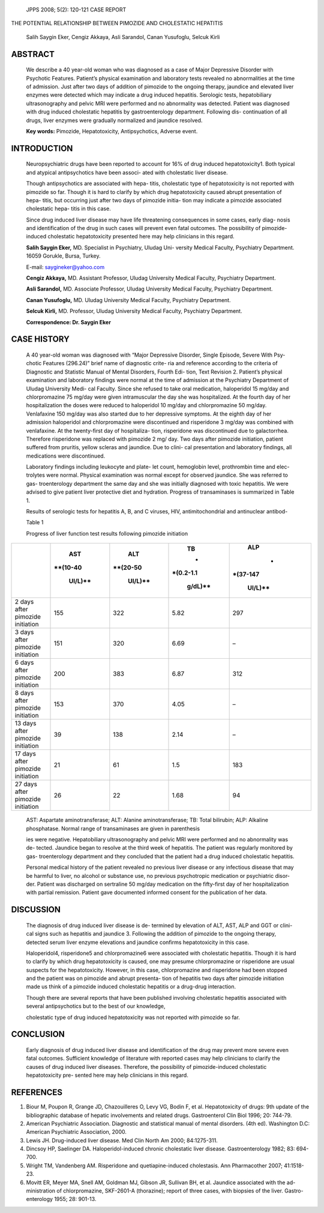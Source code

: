    JPPS 2008; 5(2): 120-121 CASE REPORT

THE POTENTIAL RELATIONSHIP BETWEEN PIMOZIDE AND CHOLESTATIC HEPATITIS

   Salih Saygin Eker, Cengiz Akkaya, Asli Sarandol, Canan Yusufoglu,
   Selcuk Kirli

ABSTRACT
========

   We describe a 40 year-old woman who was diagnosed as a case of Major
   Depressive Disorder with Psychotic Features. Patient’s physical
   examination and laboratory tests revealed no abnormalities at the
   time of admission. Just after two days of addition of pimozide to the
   ongoing therapy, jaundice and elevated liver enzymes were detected
   which may indicate a drug induced hepatitis. Serologic tests,
   hepatobiliary ultrasonography and pelvic MRI were performed and no
   abnormality was detected. Patient was diagnosed with drug induced
   cholestatic hepatitis by gastroenterology department. Following dis-
   continuation of all drugs, liver enzymes were gradually normalized
   and jaundice resolved.

   **Key words:** Pimozide, Hepatotoxicity, Antipsychotics, Adverse
   event.

INTRODUCTION
============

   Neuropsychiatric drugs have been reported to account for 16% of drug
   induced hepatotoxicity1. Both typical and atypical antipsychotics
   have been associ- ated with cholestatic liver disease.

   Though antipsychotics are associated with hepa- titis, cholestatic
   type of hepatotoxicity is not reported with pimozide so far. Though
   it is hard to clarify by which drug hepatotoxicity caused abrupt
   presentation of hepa- titis, but occurring just after two days of
   pimozide initia- tion may indicate a pimozide associated cholestatic
   hepa- titis in this case.

   Since drug induced liver disease may have life threatening
   consequences in some cases, early diag- nosis and identification of
   the drug in such cases will prevent even fatal outcomes. The
   possibility of pimozide- induced cholestatic hepatotoxicity presented
   here may help clinicians in this regard.

   **Salih Saygin Eker,** MD. Specialist in Psychiatry, Uludag Uni-
   versity Medical Faculty, Psychiatry Department. 16059 Gorukle, Bursa,
   Turkey.

   E-mail: saygineker@yahoo.com

   **Cengiz Akkaya,** MD. Assistant Professor, Uludag University Medical
   Faculty, Psychiatry Department.

   **Asli Sarandol,** MD. Associate Professor, Uludag University Medical
   Faculty, Psychiatry Department.

   **Canan Yusufoglu,** MD. Uludag University Medical Faculty,
   Psychiatry Department.

   **Selcuk Kirli,** MD. Professor, Uludag University Medical Faculty,
   Psychiatry Department.

   **Correspondence: Dr. Saygin Eker**

CASE HISTORY
============

   A 40 year-old woman was diagnosed with “Major Depressive Disorder,
   Single Episode, Severe With Psy- chotic Features (296.24)” brief name
   of diagnostic crite- ria and reference according to the criteria of
   Diagnostic and Statistic Manual of Mental Disorders, Fourth Edi-
   tion, Text Revision 2. Patient’s physical examination and laboratory
   findings were normal at the time of admission at the Psychiatry
   Department of Uludag University Medi- cal Faculty. Since she refused
   to take oral medication, haloperidol 15 mg/day and chlorpromazine 75
   mg/day were given intramuscular the day she was hospitalized. At the
   fourth day of her hospitalization the doses were reduced to
   haloperidol 10 mg/day and chlorpromazine 50 mg/day. Venlafaxine 150
   mg/day was also started due to her depressive symptoms. At the eighth
   day of her admission haloperidol and chlorpromazine were discontinued
   and risperidone 3 mg/day was combined with venlafaxine. At the
   twenty-first day of hospitaliza- tion, risperidone was discontinued
   due to galactorrhea. Therefore risperidone was replaced with pimozide
   2 mg/ day. Two days after pimozide initiation, patient suffered from
   pruritis, yellow scleras and jaundice. Due to clini- cal presentation
   and laboratory findings, all medications were discontinued.

   Laboratory findings including leukocyte and plate- let count,
   hemoglobin level, prothrombin time and elec- trolytes were normal.
   Physical examination was normal except for observed jaundice. She was
   referred to gas- troenterology department the same day and she was
   initially diagnosed with toxic hepatitis. We were advised to give
   patient liver protective diet and hydration. Progress of
   transaminases is summarized in Table 1.

   Results of serologic tests for hepatitis A, B, and C viruses, HIV,
   antimitochondrial and antinuclear antibod-

   Table 1

   Progress of liver function test results following pimozide initiation

+-----------------------+----------+----------+-----------+----------+
|                       |          |          |    **TB** |          |
|                       |  **AST** |  **ALT** |           |  **ALP** |
|                       |          |          |    *      |          |
|                       |          |          | *(0.2-1.1 |    *     |
|                       | **(10-40 | **(20-50 |           | *(37-147 |
|                       |          |          |   g/dL)** |          |
|                       |  UI/L)** |  UI/L)** |           |  UI/L)** |
+=======================+==========+==========+===========+==========+
| 2 days after pimozide |    155   |    322   |    5.82   |    297   |
| initiation            |          |          |           |          |
+-----------------------+----------+----------+-----------+----------+
| 3 days after pimozide |    151   |    320   |    6.69   |    –     |
| initiation            |          |          |           |          |
+-----------------------+----------+----------+-----------+----------+
| 6 days after pimozide |    200   |    383   |    6.87   |    312   |
| initiation            |          |          |           |          |
+-----------------------+----------+----------+-----------+----------+
| 8 days after pimozide |    153   |    370   |    4.05   |    –     |
| initiation            |          |          |           |          |
+-----------------------+----------+----------+-----------+----------+
| 13 days after         |    39    |    138   |    2.14   |    –     |
| pimozide initiation   |          |          |           |          |
+-----------------------+----------+----------+-----------+----------+
| 17 days after         |    21    |    61    |    1.5    |    183   |
| pimozide initiation   |          |          |           |          |
+-----------------------+----------+----------+-----------+----------+
| 27 days after         |    26    |    22    |    1.68   |    94    |
| pimozide initiation   |          |          |           |          |
+-----------------------+----------+----------+-----------+----------+

..

   AST: Aspartate aminotransferase; ALT: Alanine aminotransferase; TB:
   Total bilirubin; ALP: Alkaline phosphatase. Normal range of
   transaminases are given in parenthesis

   ies were negative. Hepatobiliary ultrasonography and pelvic MRI were
   performed and no abnormality was de- tected. Jaundice began to
   resolve at the third week of hepatitis. The patient was regularly
   monitored by gas- troenterology department and they concluded that
   the patient had a drug induced cholestatic hepatitis.

   Personal medical history of the patient revealed no previous liver
   disease or any infectious disease that may be harmful to liver, no
   alcohol or substance use, no previous psychotropic medication or
   psychiatric disor- der. Patient was discharged on sertraline 50
   mg/day medication on the fifty-first day of her hospitalization with
   partial remission. Patient gave documented informed consent for the
   publication of her data.

DISCUSSION
==========

   The diagnosis of drug induced liver disease is de- termined by
   elevation of ALT, AST, ALP and GGT or clini- cal signs such as
   hepatitis and jaundice 3. Following the addition of pimozide to the
   ongoing therapy, detected serum liver enzyme elevations and jaundice
   confirms hepatotoxicity in this case.

   Haloperidol4, risperidone5 and chlorpromazine6 were associated with
   cholestatic hepatitis. Though it is hard to clarify by which drug
   hepatotoxicity is caused, one may presume chlorpromazine or
   risperidone are usual suspects for the hepatotoxicity. However, in
   this case, chlorpromazine and risperidone had been stopped and the
   patient was on pimozide and abrupt presenta- tion of hepatitis two
   days after pimozide initiation made us think of a pimozide induced
   cholestatic hepatitis or a drug-drug interaction.

   Though there are several reports that have been published involving
   cholestatic hepatitis associated with several antipsychotics but to
   the best of our knowledge,

   cholestatic type of drug induced hepatotoxicity was not reported with
   pimozide so far.

CONCLUSION
==========

   Early diagnosis of drug induced liver disease and identification of
   the drug may prevent more severe even fatal outcomes. Sufficient
   knowledge of literature with reported cases may help clinicians to
   clarify the causes of drug induced liver diseases. Therefore, the
   possibility of pimozide-induced cholestatic hepatotoxicity pre-
   sented here may help clinicians in this regard.

REFERENCES
==========

1. Biour M, Poupon R, Grange JD, Chazouilleres O, Levy VG, Bodin F, et
   al. Hepatotoxicity of drugs: 9th update of the bibliographic database
   of hepatic involvements and related drugs. Gastroenterol Clin Biol
   1996; 20: 744-79.

2. American Psychiatric Association. Diagnostic and statistical manual
   of mental disorders. (4th ed). Washington D.C: American Psychiatric
   Association, 2000.

3. Lewis JH. Drug-induced liver disease. Med Clin North Am 2000;
   84:1275-311.

4. Dincsoy HP, Saelinger DA. Haloperidol-induced chronic cholestatic
   liver disease. Gastroenterology 1982; 83: 694-700.

5. Wright TM, Vandenberg AM. Risperidone and quetiapine-induced
   cholestasis. Ann Pharmacother 2007; 41:1518-23.

6. Movitt ER, Meyer MA, Snell AM, Goldman MJ, Gibson JR, Sullivan BH, et
   al. Jaundice associated with the ad- ministration of chlorpromazine,
   SKF-2601-A (thorazine); report of three cases, with biopsies of the
   liver. Gastro- enterology 1955; 28: 901-13.
